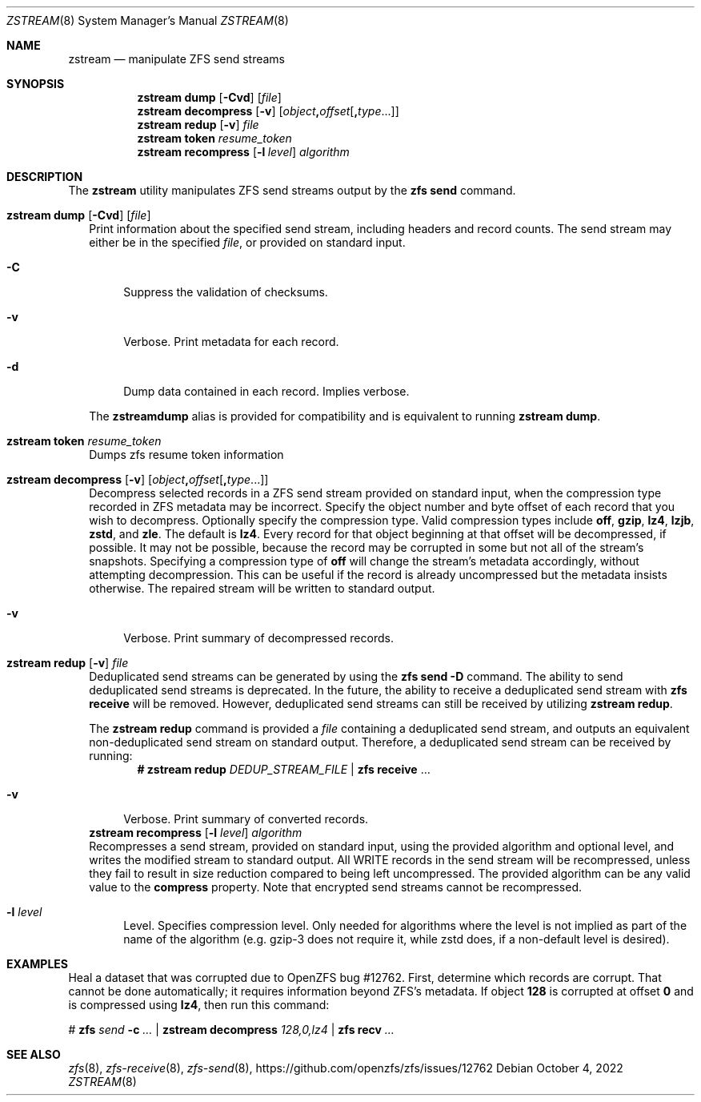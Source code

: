 .\"
.\" CDDL HEADER START
.\"
.\" The contents of this file are subject to the terms of the
.\" Common Development and Distribution License (the "License").
.\" You may not use this file except in compliance with the License.
.\"
.\" You can obtain a copy of the license at usr/src/OPENSOLARIS.LICENSE
.\" or https://opensource.org/licenses/CDDL-1.0.
.\" See the License for the specific language governing permissions
.\" and limitations under the License.
.\"
.\" When distributing Covered Code, include this CDDL HEADER in each
.\" file and include the License file at usr/src/OPENSOLARIS.LICENSE.
.\" If applicable, add the following below this CDDL HEADER, with the
.\" fields enclosed by brackets "[]" replaced with your own identifying
.\" information: Portions Copyright [yyyy] [name of copyright owner]
.\"
.\" CDDL HEADER END
.\"
.\" Copyright (c) 2020 by Delphix. All rights reserved.
.\"
.Dd October 4, 2022
.Dt ZSTREAM 8
.Os
.
.Sh NAME
.Nm zstream
.Nd manipulate ZFS send streams
.Sh SYNOPSIS
.Nm
.Cm dump
.Op Fl Cvd
.Op Ar file
.Nm
.Cm decompress
.Op Fl v
.Op Ar object Ns Sy \&, Ns Ar offset Ns Op Sy \&, Ns Ar type Ns ...
.Nm
.Cm redup
.Op Fl v
.Ar file
.Nm
.Cm token
.Ar resume_token
.Nm
.Cm recompress
.Op Fl l Ar level
.Ar algorithm
.
.Sh DESCRIPTION
The
.Sy zstream
utility manipulates ZFS send streams output by the
.Sy zfs send
command.
.Bl -tag -width ""
.It Xo
.Nm
.Cm dump
.Op Fl Cvd
.Op Ar file
.Xc
Print information about the specified send stream, including headers and
record counts.
The send stream may either be in the specified
.Ar file ,
or provided on standard input.
.Bl -tag -width "-D"
.It Fl C
Suppress the validation of checksums.
.It Fl v
Verbose.
Print metadata for each record.
.It Fl d
Dump data contained in each record.
Implies verbose.
.El
.Pp
The
.Nm zstreamdump
alias is provided for compatibility and is equivalent to running
.Nm
.Cm dump .
.It Xo
.Nm
.Cm token
.Ar resume_token
.Xc
Dumps zfs resume token information
.It Xo
.Nm
.Cm decompress
.Op Fl v
.Op Ar object Ns Sy \&, Ns Ar offset Ns Op Sy \&, Ns Ar type Ns ...
.Xc
Decompress selected records in a ZFS send stream provided on standard input,
when the compression type recorded in ZFS metadata may be incorrect.
Specify the object number and byte offset of each record that you wish to
decompress.
Optionally specify the compression type.
Valid compression types include
.Sy off ,
.Sy gzip ,
.Sy lz4 ,
.Sy lzjb ,
.Sy zstd ,
and
.Sy zle .
The default is
.Sy lz4 .
Every record for that object beginning at that offset will be decompressed, if
possible.
It may not be possible, because the record may be corrupted in some but not
all of the stream's snapshots.
Specifying a compression type of
.Sy off
will change the stream's metadata accordingly, without attempting decompression.
This can be useful if the record is already uncompressed but the metadata
insists otherwise.
The repaired stream will be written to standard output.
.Bl -tag -width "-v"
.It Fl v
Verbose.
Print summary of decompressed records.
.El
.It Xo
.Nm
.Cm redup
.Op Fl v
.Ar file
.Xc
Deduplicated send streams can be generated by using the
.Nm zfs Cm send Fl D
command.
The ability to send deduplicated send streams is deprecated.
In the future, the ability to receive a deduplicated send stream with
.Nm zfs Cm receive
will be removed.
However, deduplicated send streams can still be received by utilizing
.Nm zstream Cm redup .
.Pp
The
.Nm zstream Cm redup
command is provided a
.Ar file
containing a deduplicated send stream, and outputs an equivalent
non-deduplicated send stream on standard output.
Therefore, a deduplicated send stream can be received by running:
.Dl # Nm zstream Cm redup Pa DEDUP_STREAM_FILE | Nm zfs Cm receive No …
.Bl -tag -width "-D"
.It Fl v
Verbose.
Print summary of converted records.
.El
.Nm
.Cm recompress
.Op Fl l Ar level
.Ar algorithm
.Xc
Recompresses a send stream, provided on standard input, using the provided
algorithm and optional level, and writes the modified stream to standard output.
All WRITE records in the send stream will be recompressed, unless they fail
to result in size reduction compared to being left uncompressed.
The provided algorithm can be any valid value to the
.Nm compress
property.
Note that encrypted send streams cannot be recompressed.
.Bl -tag -width "-l"
.It Fl l Ar level
Level.
Specifies compression level. Only needed for algorithms where the level is not
implied as part of the name of the algorithm (e.g. gzip-3 does not require it,
while zstd does, if a non-default level is desired).
.El
.
.Sh EXAMPLES
Heal a dataset that was corrupted due to OpenZFS bug #12762.
First, determine which records are corrupt.
That cannot be done automatically; it requires information beyond ZFS's
metadata.
If object
.Sy 128
is corrupted at offset
.Sy 0
and is compressed using
.Sy lz4 ,
then run this command:
.Bd -literal
.No # Nm zfs Ar send Fl c Ar … | Nm zstream decompress Ar 128,0,lz4 | \
Nm zfs recv Ar …
.Ed
.Sh SEE ALSO
.Xr zfs 8 ,
.Xr zfs-receive 8 ,
.Xr zfs-send 8 ,
.Lk https://github.com/openzfs/zfs/issues/12762
